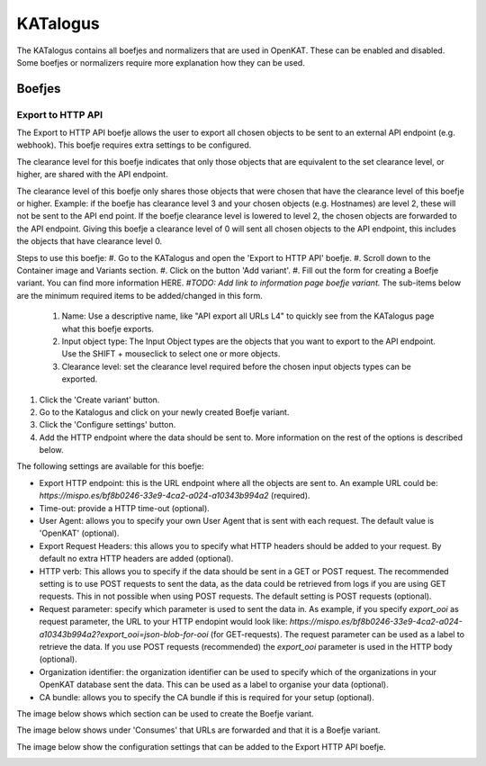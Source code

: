 =========
KATalogus
=========
The KATalogus contains all boefjes and normalizers that are used in OpenKAT. These can be enabled and disabled. Some boefjes or normalizers require more explanation how they can be used.

Boefjes
=======

Export to HTTP API
------------------
The Export to HTTP API boefje allows the user to export all chosen objects to be sent to an external API endpoint (e.g. webhook). This boefje requires extra settings to be configured.

The clearance level for this boefje indicates that only those objects that are equivalent to the set clearance level, or higher, are shared with the API endpoint.

The clearance level of this boefje only shares those objects that were chosen that have the clearance level of this boefje or higher. Example: if the boefje has clearance level 3 and your chosen objects (e.g. Hostnames) are level 2, these will not be sent to the API end
point. If the boefje clearance level is lowered to level 2, the chosen objects are forwarded to the API endpoint. Giving this boefje a clearance level of 0 will sent all chosen objects to the API endpoint, this includes the objects that have clearance level 0.

Steps to use this boefje:
#. Go to the KATalogus and open the 'Export to HTTP API' boefje.
#. Scroll down to the Container image and Variants section.
#. Click on the button 'Add variant'.
#. Fill out the form for creating a Boefje variant. You can find more information HERE. `#TODO: Add link to information page boefje variant.` The sub-items below are the minimum required items to be added/changed in this form.

   #. Name: Use a descriptive name, like "API export all URLs L4" to quickly see from the KATalogus page what this boefje exports.
   #. Input object type: The Input Object types are the objects that you want to export to the API endpoint. Use the SHIFT + mouseclick to select one or more objects.
   #. Clearance level: set the clearance level required before the chosen input objects types can be exported.

#. Click the 'Create variant' button.
#. Go to the Katalogus and click on your newly created Boefje variant.
#. Click the 'Configure settings' button.
#. Add the HTTP endpoint where the data should be sent to. More information on the rest of the options is described below.

The following settings are available for this boefje:  

- Export HTTP endpoint: this is the URL endpoint where all the objects are sent to. An example URL could be: `https://mispo.es/bf8b0246-33e9-4ca2-a024-a10343b994a2` (required).
- Time-out: provide a HTTP time-out (optional).
- User Agent: allows you to specify your own User Agent that is sent with each request. The default value is 'OpenKAT' (optional).
- Export Request Headers: this allows you to specify what HTTP headers should be added to your request. By default no extra HTTP headers are added (optional).
- HTTP verb: This allows you to specify if the data should be sent in a GET or POST request. The recommended setting is to use POST requests to sent the data, as the data could be retrieved from logs if you are using GET requests. This in not possible when using POST requests. The default setting is POST requests (optional).
- Request parameter: specify which parameter is used to sent the data in. As example, if you specify `export_ooi` as request parameter, the URL to your HTTP endopint would look like: `https://mispo.es/bf8b0246-33e9-4ca2-a024-a10343b994a2?export_ooi=json-blob-for-ooi` (for GET-requests). The request parameter can be used as a label to retrieve the data. If you use POST requests (recommended) the `export_ooi` parameter is used in the HTTP body (optional).  
- Organization identifier: the organization identifier can be used to specify which of the organizations in your OpenKAT database sent the data. This can be used as a label to organise your data (optional).  
- CA bundle: allows you to specify the CA bundle if this is required for your setup (optional).

The image below shows which section can be used to create the Boefje variant.

.. image:: img/add-variant.png

The image below shows under 'Consumes' that URLs are forwarded and that it is a Boefje variant.

.. image:: img/boefje-variant-api-export-urls.png

The image below show the configuration settings that can be added to the Export HTTP API boefje.

.. image:: img/boefje-variant-api-export-urls-details.png
